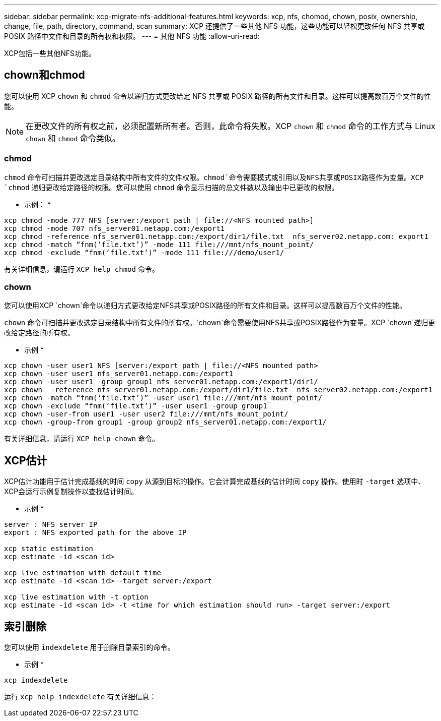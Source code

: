 ---
sidebar: sidebar 
permalink: xcp-migrate-nfs-additional-features.html 
keywords: xcp, nfs, chomod, chown, posix, ownership, change, file, path, directory, command, scan 
summary: XCP 还提供了一些其他 NFS 功能，这些功能可以轻松更改任何 NFS 共享或 POSIX 路径中文件和目录的所有权和权限。 
---
= 其他 NFS 功能
:allow-uri-read: 


[role="lead"]
XCP包括一些其他NFS功能。



== chown和chmod

您可以使用 XCP `chown` 和 `chmod` 命令以递归方式更改给定 NFS 共享或 POSIX 路径的所有文件和目录。这样可以提高数百万个文件的性能。


NOTE: 在更改文件的所有权之前，必须配置新所有者。否则，此命令将失败。XCP `chown` 和 `chmod` 命令的工作方式与 Linux `chown` 和 `chmod` 命令类似。



=== chmod

`chmod` 命令可扫描并更改选定目录结构中所有文件的文件权限。`chmod`命令需要模式或引用以及NFS共享或POSIX路径作为变量。XCP `chmod` 递归更改给定路径的权限。您可以使用 `chmod` 命令显示扫描的总文件数以及输出中已更改的权限。

* 示例： *

....
xcp chmod -mode 777 NFS [server:/export path | file://<NFS mounted path>]
xcp chmod -mode 707 nfs_server01.netapp.com:/export1
xcp chmod -reference nfs_server01.netapp.com:/export/dir1/file.txt  nfs_server02.netapp.com: export1
xcp chmod -match “fnm(‘file.txt’)” -mode 111 file:///mnt/nfs_mount_point/
xcp chmod -exclude “fnm(‘file.txt’)” -mode 111 file:///demo/user1/
....
有关详细信息，请运行 `XCP help chmod` 命令。



=== chown

您可以使用XCP `chown`命令以递归方式更改给定NFS共享或POSIX路径的所有文件和目录。这样可以提高数百万个文件的性能。

`chown` 命令可扫描并更改选定目录结构中所有文件的所有权。`chown`命令需要使用NFS共享或POSIX路径作为变量。XCP `chown`递归更改给定路径的所有权。

* 示例 *

....
xcp chown -user user1 NFS [server:/export path | file://<NFS mounted path>
xcp chown -user user1 nfs_server01.netapp.com:/export1
xcp chown -user user1 -group group1 nfs_server01.netapp.com:/export1/dir1/
xcp chown  -reference nfs_server01.netapp.com:/export/dir1/file.txt  nfs_server02.netapp.com:/export1
xcp chown -match “fnm(‘file.txt’)” -user user1 file:///mnt/nfs_mount_point/
xcp chown -exclude “fnm(‘file.txt’)” -user user1 -group group1
xcp chown -user-from user1 -user user2 file:///mnt/nfs_mount_point/
xcp chown -group-from group1 -group group2 nfs_server01.netapp.com:/export1/
....
有关详细信息，请运行 `XCP help chown` 命令。



== XCP估计

XCP估计功能用于估计完成基线的时间 `copy` 从源到目标的操作。它会计算完成基线的估计时间 `copy` 操作。使用时 `-target` 选项中、XCP会运行示例复制操作以查找估计时间。

* 示例 *

....
server : NFS server IP
export : NFS exported path for the above IP

xcp static estimation
xcp estimate -id <scan id>

xcp live estimation with default time
xcp estimate -id <scan id> -target server:/export

xcp live estimation with -t option
xcp estimate -id <scan id> -t <time for which estimation should run> -target server:/export
....


== 索引删除

您可以使用 `indexdelete` 用于删除目录索引的命令。

* 示例 *

[listing]
----
xcp indexdelete
----
运行 `xcp help indexdelete` 有关详细信息：

